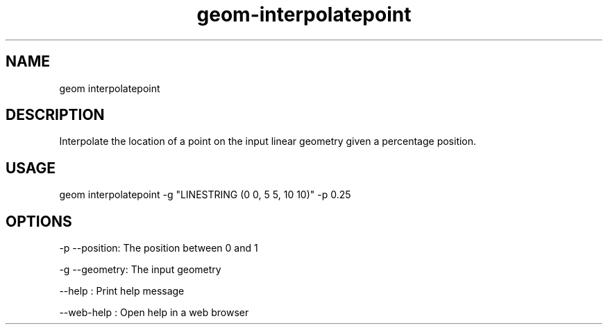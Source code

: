 .TH "geom-interpolatepoint" "1" "4 May 2012" "version 0.1"
.SH NAME
geom interpolatepoint
.SH DESCRIPTION
Interpolate the location of a point on the input linear geometry given a percentage position.
.SH USAGE
geom interpolatepoint -g "LINESTRING (0 0, 5 5, 10 10)" -p 0.25
.SH OPTIONS
-p --position: The position between 0 and 1
.PP
-g --geometry: The input geometry
.PP
--help : Print help message
.PP
--web-help : Open help in a web browser
.PP
